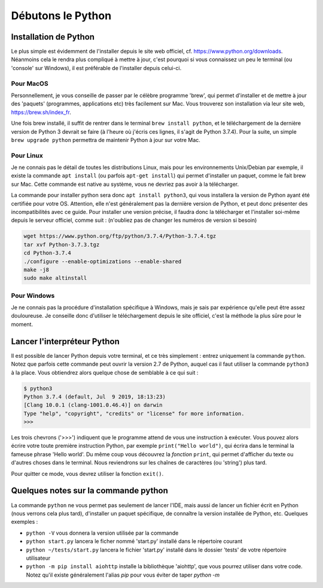 Débutons le Python
==================

----------------------
Installation de Python
----------------------

Le plus simple est évidemment de l'installer depuis le site web officiel, cf. https://www.python.org/downloads. Néanmoins cela le rendra plus compliqué à mettre à jour, c'est pourquoi si vous connaissez un peu le terminal (ou 'console' sur Windows), il est préférable de l'installer depuis celui-ci.

Pour MacOS
----------

Personnellement, je vous conseille de passer par le célèbre programme 'brew', qui permet d'installer et de mettre à jour des 'paquets' (programmes, applications etc) très facilement sur Mac. Vous trouverez son installation via leur site web, https://brew.sh/index_fr.

Une fois brew installé, il suffit de rentrer dans le terminal ``brew install python``, et le téléchargement de la dernière version de Python 3 devrait se faire (à l'heure où j'écris ces lignes, il s'agit de Python 3.7.4).  
Pour la suite, un simple ``brew upgrade python`` permettra de maintenir Python à jour sur votre Mac.

Pour Linux
----------

Je ne connais pas le détail de toutes les distributions Linux, mais pour les environnements Unix/Debian par exemple, il existe la commande ``apt install`` (ou parfois ``apt-get install``) qui permet d'installer un paquet, comme le fait brew sur Mac. Cette commande est native au système, vous ne devriez pas avoir à la télécharger.

La commande pour installer python sera donc ``apt install python3``, qui vous installera la version de Python ayant été certifiée pour votre OS. Attention, elle n'est généralement pas la dernière version de Python, et peut donc présenter des incompatibilités avec ce guide. Pour installer une version précise, il faudra donc la télécharger et l'installer soi-même depuis le serveur officiel, comme suit : (n'oubliez pas de changer les numéros de version si besoin)

.. code-block:: bash

  wget https://www.python.org/ftp/python/3.7.4/Python-3.7.4.tgz
  tar xvf Python-3.7.3.tgz
  cd Python-3.7.4
  ./configure --enable-optimizations --enable-shared
  make -j8
  sudo make altinstall


Pour Windows
------------

Je ne connais pas la procédure d'installation spécifique à Windows, mais je sais par expérience qu'elle peut être assez douloureuse. Je conseille donc d'utiliser le téléchargement depuis le site officiel, c'est la méthode la plus sûre pour le moment.


----------------------------
Lancer l'interpréteur Python
----------------------------

Il est possible de lancer Python depuis votre terminal, et ce très simplement : entrez uniquement la commande ``python``. Notez que parfois cette commande peut ouvrir la version 2.7 de Python, auquel cas il faut utiliser la commande ``python3`` à la place.  
Vous obtiendrez alors quelque chose de semblable à ce qui suit : 

.. code-block:: bash
  
  $ python3
  Python 3.7.4 (default, Jul  9 2019, 18:13:23)
  [Clang 10.0.1 (clang-1001.0.46.4)] on darwin
  Type "help", "copyright", "credits" or "license" for more information.
  >>>

Les trois chevrons ('>>>') indiquent que le programme attend de vous une instruction à exécuter. Vous pouvez alors écrire votre toute première instruction Python, par exemple ``print("Hello world")``, qui écrira dans le terminal la fameuse phrase 'Hello world'. Du même coup vous découvrez la *fonction* ``print``, qui permet d'afficher du texte ou d'autres choses dans le terminal. Nous reviendrons sur les chaînes de caractères (ou 'string') plus tard.

Pour quitter ce mode, vous devrez utiliser la fonction ``exit()``.


-------------------------------------
Quelques notes sur la commande python
-------------------------------------

La commande ``python`` ne vous permet pas seulement de lancer l'IDE, mais aussi de lancer un fichier écrit en Python (nous verrons cela plus tard), d'installer un paquet spécifique, de connaître la version installée de Python, etc.  
Quelques exemples : 

- ``python -V`` vous donnera la version utilisée par la commande
- ``python start.py`` lancera le ficher nommé 'start.py' installé dans le répertoire courant
- ``python ~/tests/start.py`` lancera le fichier 'start.py' installé dans le dossier 'tests' de votre répertoire utilisateur
- ``python -m pip install aiohttp`` installe la bibliothèque 'aiohttp', que vous pourrez utiliser dans votre code. Notez qu'il existe généralement l'alias `pip` pour vous éviter de taper `python -m`
